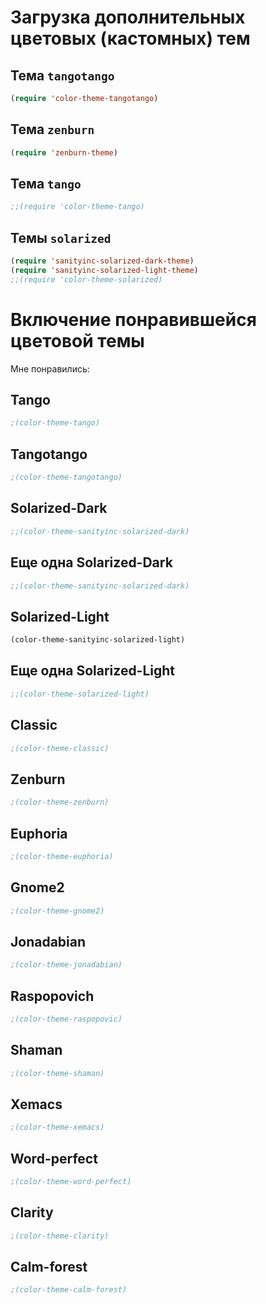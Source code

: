 * Загрузка дополнительных цветовых (кастомных) тем
** Тема ~tangotango~
#+begin_src emacs-lisp 
(require 'color-theme-tangotango)
#+end_src
** Тема ~zenburn~
   #+begin_src emacs-lisp
(require 'zenburn-theme)
   #+end_src
** Тема ~tango~
 #+begin_src emacs-lisp
;;(require 'color-theme-tango)
 #+end_src
** Темы ~solarized~
 #+begin_src emacs-lisp
(require 'sanityinc-solarized-dark-theme)
(require 'sanityinc-solarized-light-theme)
;;(require 'color-theme-solarized)
 #+end_src 
* Включение понравившейся цветовой темы 
  Мне понравились:
** Tango
#+begin_src emacs-lisp
;(color-theme-tango)   
#+end_src

** Tangotango
#+begin_src emacs-lisp
;(color-theme-tangotango)
#+end_src
** Solarized-Dark
#+begin_src emacs-lisp
;;(color-theme-sanityinc-solarized-dark)
#+end_src
** Еще одна Solarized-Dark
#+begin_src emacs-lisp
;;(color-theme-sanityinc-solarized-dark)
#+end_src

** Solarized-Light
#+begin_src emacs-lisp
(color-theme-sanityinc-solarized-light)
#+end_src

** Еще одна Solarized-Light
#+begin_src emacs-lisp
;;(color-theme-solarized-light)
#+end_src

** Classic
#+begin_src emacs-lisp
;(color-theme-classic)
#+end_src

** Zenburn
#+begin_src emacs-lisp
;(color-theme-zenburn)
#+end_src
** Euphoria
#+begin_src emacs-lisp
;(color-theme-euphoria)
#+end_src

** Gnome2
#+begin_src emacs-lisp
;(color-theme-gnome2)
#+end_src

** Jonadabian
#+begin_src emacs-lisp
;(color-theme-jonadabian)
#+end_src

** Raspopovich
#+begin_src emacs-lisp
;(color-theme-raspopovic)
#+end_src

** Shaman
#+begin_src emacs-lisp
;(color-theme-shaman)
#+end_src

** Xemacs
#+begin_src emacs-lisp
;(color-theme-xemacs)
#+end_src

** Word-perfect
#+begin_src emacs-lisp
;(color-theme-word-perfect)
#+end_src

** Clarity
#+begin_src emacs-lisp
;(color-theme-clarity)
#+end_src

** Calm-forest
#+begin_src emacs-lisp
;(color-theme-calm-forest)
#+end_src
